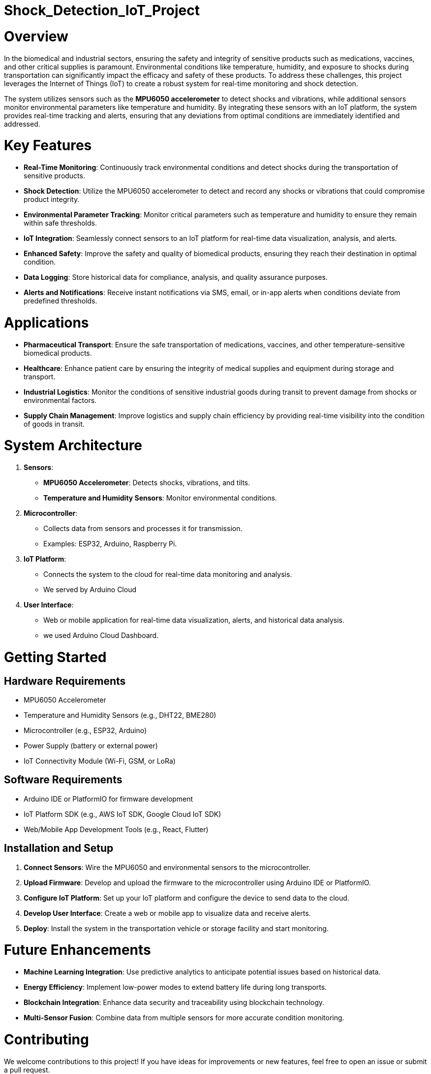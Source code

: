 # Shock_Detection_IoT_Project

# Overview
In the biomedical and industrial sectors, ensuring the safety and integrity of sensitive products such as medications, vaccines, and other critical supplies is paramount. Environmental conditions like temperature, humidity, and exposure to shocks during transportation can significantly impact the efficacy and safety of these products. To address these challenges, this project leverages the Internet of Things (IoT) to create a robust system for real-time monitoring and shock detection.

The system utilizes sensors such as the **MPU6050 accelerometer** to detect shocks and vibrations, while additional sensors monitor environmental parameters like temperature and humidity. By integrating these sensors with an IoT platform, the system provides real-time tracking and alerts, ensuring that any deviations from optimal conditions are immediately identified and addressed.

# Key Features
- **Real-Time Monitoring**: Continuously track environmental conditions and detect shocks during the transportation of sensitive products.
- **Shock Detection**: Utilize the MPU6050 accelerometer to detect and record any shocks or vibrations that could compromise product integrity.
- **Environmental Parameter Tracking**: Monitor critical parameters such as temperature and humidity to ensure they remain within safe thresholds.
- **IoT Integration**: Seamlessly connect sensors to an IoT platform for real-time data visualization, analysis, and alerts.
- **Enhanced Safety**: Improve the safety and quality of biomedical products, ensuring they reach their destination in optimal condition.
- **Data Logging**: Store historical data for compliance, analysis, and quality assurance purposes.
- **Alerts and Notifications**: Receive instant notifications via SMS, email, or in-app alerts when conditions deviate from predefined thresholds.

# Applications
- **Pharmaceutical Transport**: Ensure the safe transportation of medications, vaccines, and other temperature-sensitive biomedical products.
- **Healthcare**: Enhance patient care by ensuring the integrity of medical supplies and equipment during storage and transport.
- **Industrial Logistics**: Monitor the conditions of sensitive industrial goods during transit to prevent damage from shocks or environmental factors.
- **Supply Chain Management**: Improve logistics and supply chain efficiency by providing real-time visibility into the condition of goods in transit.

# System Architecture
1. **Sensors**:
   - **MPU6050 Accelerometer**: Detects shocks, vibrations, and tilts.
   - **Temperature and Humidity Sensors**: Monitor environmental conditions.
2. **Microcontroller**: 
   - Collects data from sensors and processes it for transmission.
   - Examples: ESP32, Arduino, Raspberry Pi.
3. **IoT Platform**:
   - Connects the system to the cloud for real-time data monitoring and analysis.
   - We served by Arduino Cloud 
4. **User Interface**:
   - Web or mobile application for real-time data visualization, alerts, and historical data analysis.
   - we used Arduino Cloud Dashboard. 

# Getting Started

## Hardware Requirements
- MPU6050 Accelerometer
- Temperature and Humidity Sensors (e.g., DHT22, BME280)
- Microcontroller (e.g., ESP32, Arduino)
- Power Supply (battery or external power)
- IoT Connectivity Module (Wi-Fi, GSM, or LoRa)

## Software Requirements
- Arduino IDE or PlatformIO for firmware development
- IoT Platform SDK (e.g., AWS IoT SDK, Google Cloud IoT SDK)
- Web/Mobile App Development Tools (e.g., React, Flutter)

## Installation and Setup
1. **Connect Sensors**: Wire the MPU6050 and environmental sensors to the microcontroller.
2. **Upload Firmware**: Develop and upload the firmware to the microcontroller using Arduino IDE or PlatformIO.
3. **Configure IoT Platform**: Set up your IoT platform and configure the device to send data to the cloud.
4. **Develop User Interface**: Create a web or mobile app to visualize data and receive alerts.
5. **Deploy**: Install the system in the transportation vehicle or storage facility and start monitoring.

# Future Enhancements
- **Machine Learning Integration**: Use predictive analytics to anticipate potential issues based on historical data.
- **Energy Efficiency**: Implement low-power modes to extend battery life during long transports.
- **Blockchain Integration**: Enhance data security and traceability using blockchain technology.
- **Multi-Sensor Fusion**: Combine data from multiple sensors for more accurate condition monitoring.

# Contributing
We welcome contributions to this project! If you have ideas for improvements or new features, feel free to open an issue or submit a pull request.

# Contact
For any questions or inquiries, please open an issue on GitHub.

---

By implementing this IoT-based monitoring system, we aim to revolutionize the way sensitive products are transported and stored, ensuring their safety and efficacy while enhancing operational efficiency in the biomedical and industrial fields.
